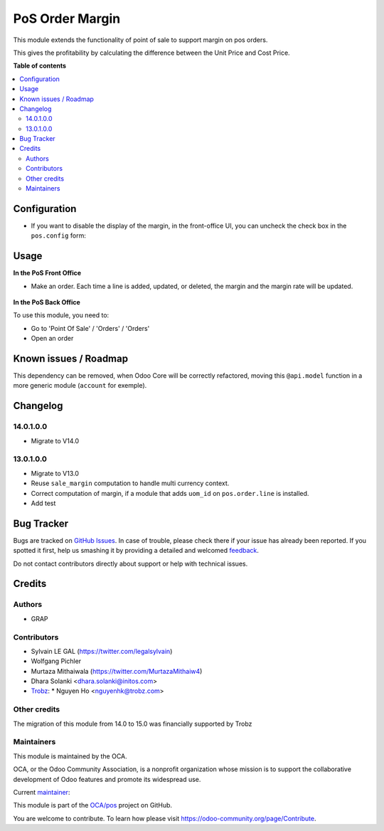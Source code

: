 ================
PoS Order Margin
================

.. !!!!!!!!!!!!!!!!!!!!!!!!!!!!!!!!!!!!!!!!!!!!!!!!!!!!
   !! This file is generated by oca-gen-addon-readme !!
   !! changes will be overwritten.                   !!
   !!!!!!!!!!!!!!!!!!!!!!!!!!!!!!!!!!!!!!!!!!!!!!!!!!!!

.. |badge1| image:: https://img.shields.io/badge/maturity-Beta-yellow.png
    :target: https://odoo-community.org/page/development-status
    :alt: Beta
.. |badge2| image:: https://img.shields.io/badge/licence-AGPL--3-blue.png
    :target: http://www.gnu.org/licenses/agpl-3.0-standalone.html
    :alt: License: AGPL-3
.. |badge3| image:: https://img.shields.io/badge/github-OCA%2Fpos-lightgray.png?logo=github
    :target: https://github.com/OCA/pos/tree/15.0/pos_margin
    :alt: OCA/pos
.. |badge4| image:: https://img.shields.io/badge/weblate-Translate%20me-F47D42.png
    :target: https://translation.odoo-community.org/projects/pos-15-0/pos-15-0-pos_margin
    :alt: Translate me on Weblate
.. |badge5| image:: https://img.shields.io/badge/runbot-Try%20me-875A7B.png
    :target: https://runbot.odoo-community.org/runbot/184/15.0
    :alt: Try me on Runbot

|badge1| |badge2| |badge3| |badge4| |badge5| 

This module extends the functionality of point of sale to support margin on
pos orders.

This gives the profitability by calculating the difference between the Unit
Price and Cost Price.

**Table of contents**

.. contents::
   :local:

Configuration
=============

* If you want to disable the display of the margin, in the front-office UI, you can
  uncheck the check box in the ``pos.config`` form:

.. figure:: https://raw.githubusercontent.com/OCA/pos/15.0/pos_margin/static/description/pos_config_form.png

Usage
=====

**In the PoS Front Office**

* Make an order. Each time a line is added, updated, or deleted, the margin and the margin rate
  will be updated.

.. figure:: https://raw.githubusercontent.com/OCA/pos/15.0/pos_margin/static/description/pos_front_end.png
   :width: 800px

**In the PoS Back Office**

To use this module, you need to:

* Go to 'Point Of Sale' / 'Orders' / 'Orders'
* Open an order

.. figure:: https://raw.githubusercontent.com/OCA/pos/15.0/pos_margin/static/description/pos_order_form.png
   :width: 800px

Known issues / Roadmap
======================

This dependency can be removed, when Odoo Core will be correctly refactored,
moving this ``@api.model`` function in a more generic module (``account``
for exemple).

Changelog
=========

14.0.1.0.0
~~~~~~~~~~

* Migrate to V14.0

13.0.1.0.0
~~~~~~~~~~

* Migrate to V13.0
* Reuse ``sale_margin`` computation to handle multi currency context.
* Correct computation of margin, if a module that adds ``uom_id`` on
  ``pos.order.line`` is installed.
* Add test

Bug Tracker
===========

Bugs are tracked on `GitHub Issues <https://github.com/OCA/pos/issues>`_.
In case of trouble, please check there if your issue has already been reported.
If you spotted it first, help us smashing it by providing a detailed and welcomed
`feedback <https://github.com/OCA/pos/issues/new?body=module:%20pos_margin%0Aversion:%2015.0%0A%0A**Steps%20to%20reproduce**%0A-%20...%0A%0A**Current%20behavior**%0A%0A**Expected%20behavior**>`_.

Do not contact contributors directly about support or help with technical issues.

Credits
=======

Authors
~~~~~~~

* GRAP

Contributors
~~~~~~~~~~~~

* Sylvain LE GAL (https://twitter.com/legalsylvain)
* Wolfgang Pichler
* Murtaza Mithaiwala (https://twitter.com/MurtazaMithaiw4)
* Dhara Solanki <dhara.solanki@initos.com>
* `Trobz <https://trobz.com>`_:
  * Nguyen Ho <nguyenhk@trobz.com>

Other credits
~~~~~~~~~~~~~

The migration of this module from 14.0 to 15.0 was financially supported by
Trobz

Maintainers
~~~~~~~~~~~

This module is maintained by the OCA.

.. image:: https://odoo-community.org/logo.png
   :alt: Odoo Community Association
   :target: https://odoo-community.org

OCA, or the Odoo Community Association, is a nonprofit organization whose
mission is to support the collaborative development of Odoo features and
promote its widespread use.

.. |maintainer-legalsylvain| image:: https://github.com/legalsylvain.png?size=40px
    :target: https://github.com/legalsylvain
    :alt: legalsylvain

Current `maintainer <https://odoo-community.org/page/maintainer-role>`__:

|maintainer-legalsylvain| 

This module is part of the `OCA/pos <https://github.com/OCA/pos/tree/15.0/pos_margin>`_ project on GitHub.

You are welcome to contribute. To learn how please visit https://odoo-community.org/page/Contribute.
